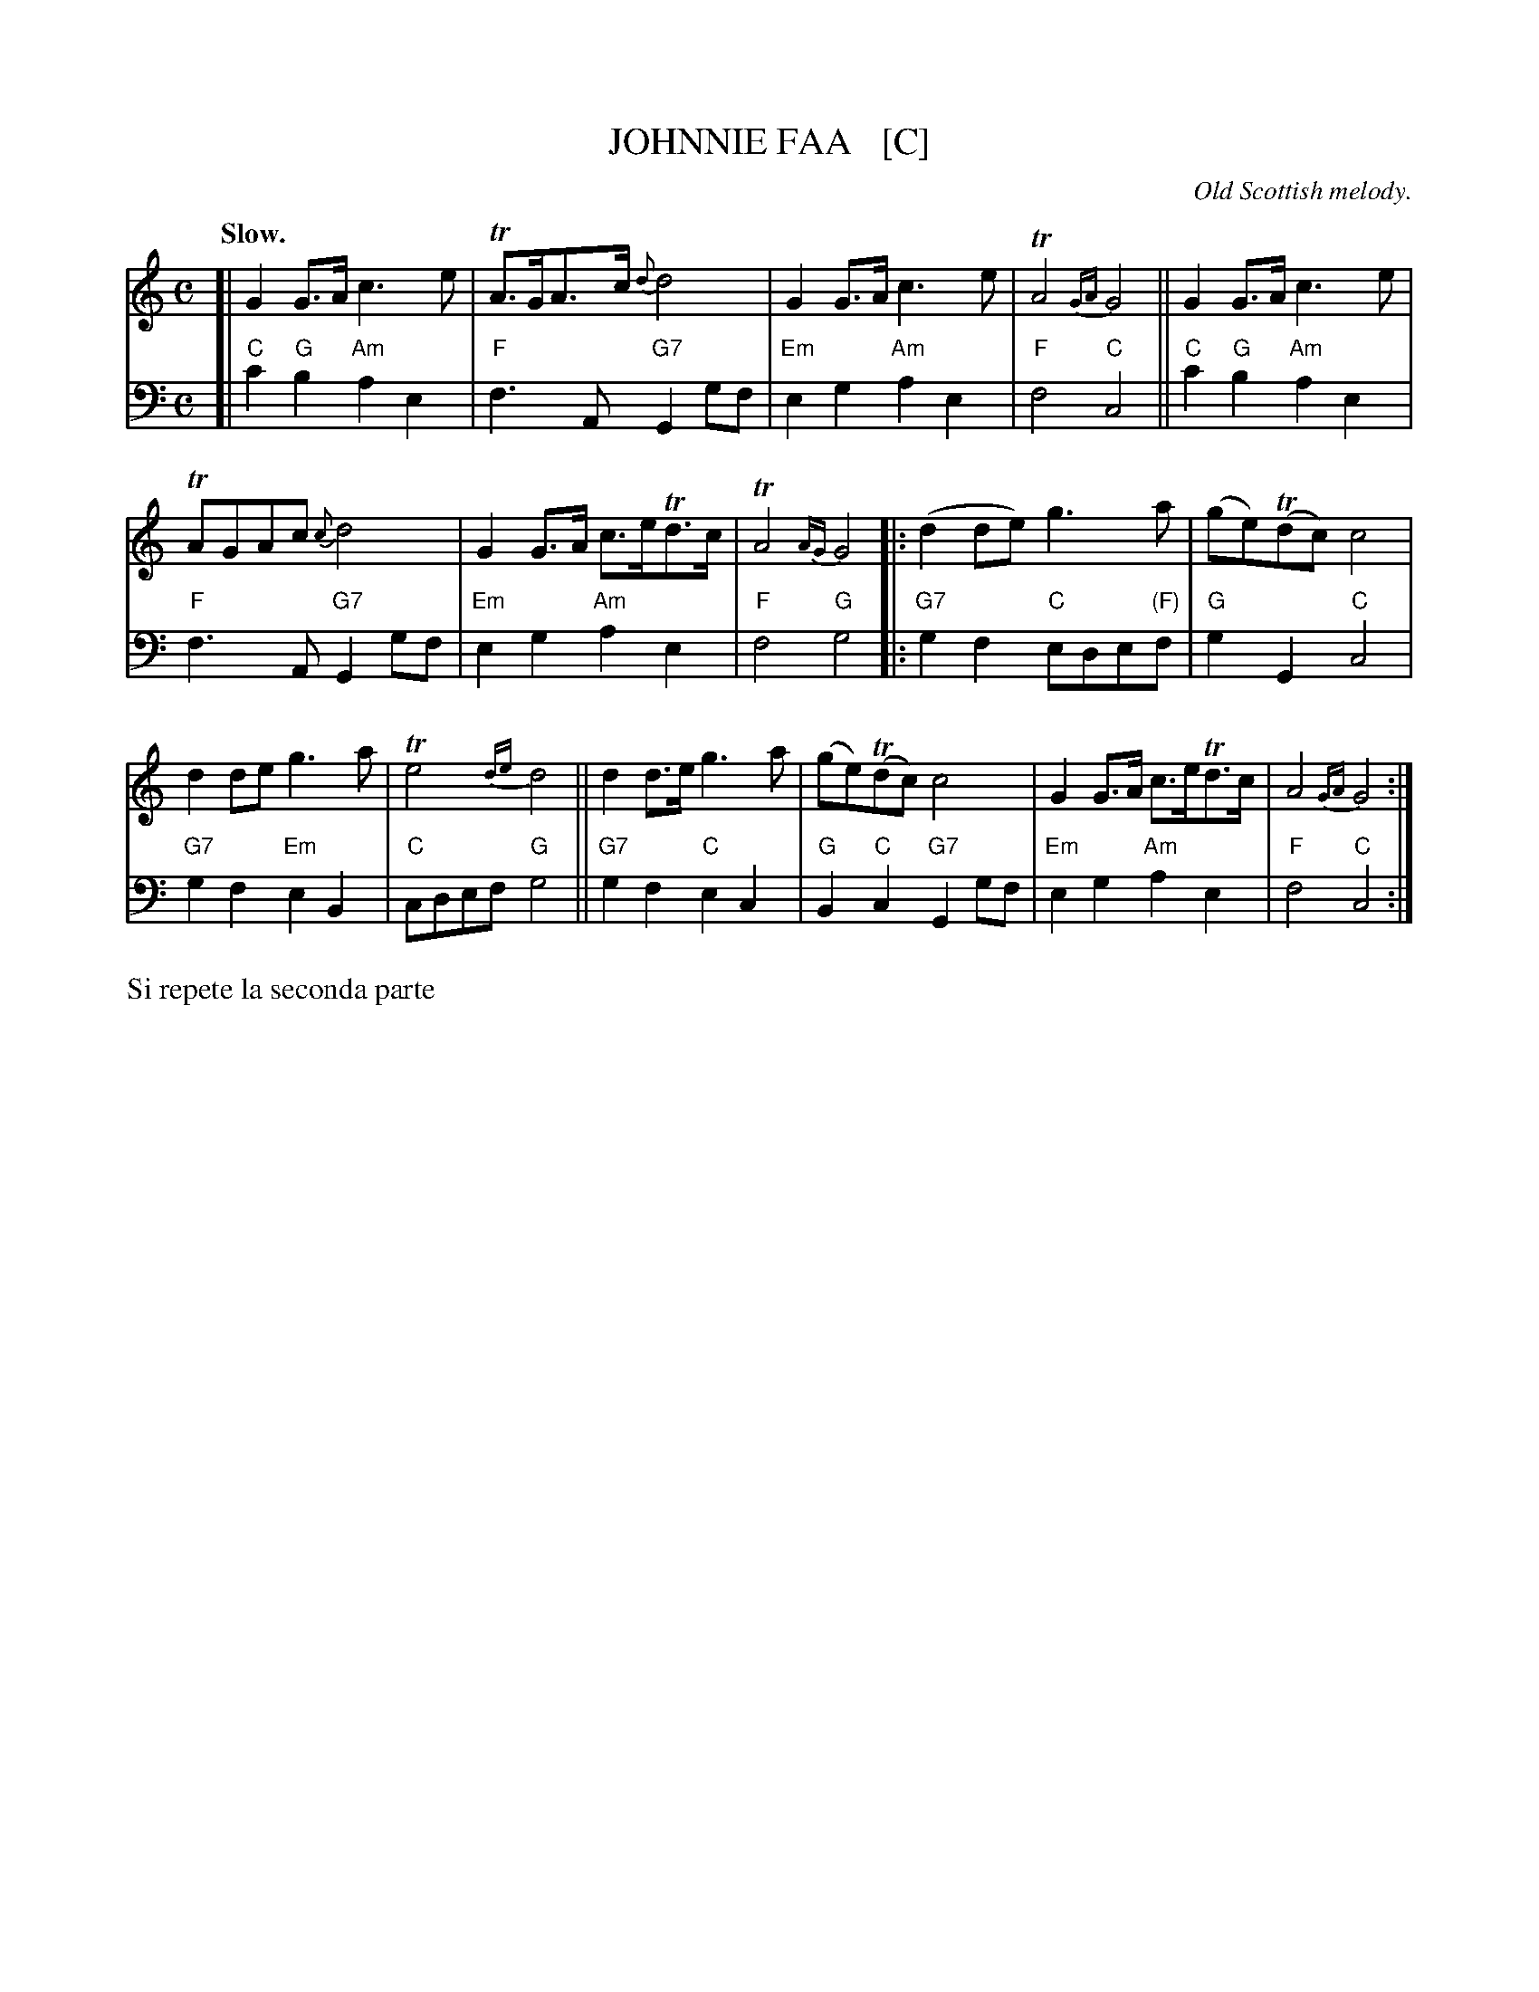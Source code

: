X: 1
T: JOHNNIE FAA   [C]
O: Old Scottish melody.
Q: "Slow."
%Q: "Very slow."
%R: air, strathspey
%B: W. Hamilton "Universal Tune-Book" Vol. 1 Glasgow 1844 p.92 #1
S: image from Darlene Wigton 2019-4-3
Z: 2019 John Chambers <jc:trillian.mit.edu>
M: C
L: 1/8
K: C
%%slurgraces yes
%%graceslurs yes
% - - - - - - - - - - - - - - - - - - - - - - - - -
V: 1 clef=treble staves=2
[|\
G2G>A c3e | TA>GA>c {d}d4 | G2G>A c3e     | TA4{GA} G4 ||\
G2G>A c3e |
            TAGAc   {c}d4 | G2G>A c>eTd>c | TA4{AG} G4 |:\
(d2de) g3a | (ge)(Tdc) c4 |
                            d2de g3a | Te4 {de}d4 ||\
d2d>e  g3a | (ge)(Tdc) c4 | G2G>A c>eTd>c | A4{GA} G4 :|
% - - - - - - - - - - - - - - - - - - - - - - - - -
V: 2 clef=bass middle=d
[|\
"C"c'2"G"b2 "Am"a2e2 | "F"f3A "G7"G2gf | "Em"e2g2 "Am"a2e2 | "F"f4 "C"c4 ||\
"C"c'2"G"b2 "Am"a2e2 | "F"f3A "G7"G2gf | "Em"e2g2 "Am"a2e2 | "F"f4 "G"g4 \
|:\
"G7"g2f2 "C"ede"(F)"f | "G"g2G2 "C"c4 | "G7"g2f2 "Em"e2B2 | "C"cdef "G"g4 ||\
"G7"g2f2 "C"e2c2 | "G"B2"C"c2 "G7"G2gf | "Em"e2g2 "Am"a2e2 | "F"f4 "C"c4 :|
% - - - - - - - - - - - - - - - - - - - - - - - - -
%%text Si repete la seconda parte
